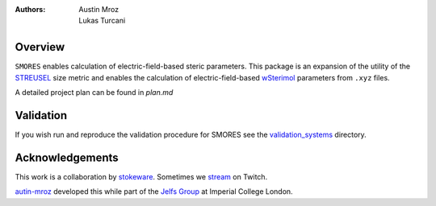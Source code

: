 :authors: - Austin Mroz
          - Lukas Turcani

Overview
========
``SMORES`` enables calculation of electric-field-based steric
parameters. This package is an expansion of the utility of the STREUSEL__
size metric and enables the calculation of electric-field-based
wSterimol__ parameters from ``.xyz`` files.

A detailed project plan can be found in `plan.md`

__ https://github.com/austin-mroz/STREUSEL
__ https://github.com/bobbypaton/wSterimol

Validation
==========

If you wish run and reproduce the validation procedure for SMORES
see the validation_systems__ directory.

__ validation_systems

Acknowledgements
================

This work is a collaboration by stokeware__. Sometimes we stream__ on Twitch.

autin-mroz__ developed this while part of the `Jelfs Group`__ at Imperial College London.

__ https://github.com/stokewhere
__ https://twitch.tv/stokeware
__ https://github.com/austin-mroz
__ https://jelfs-group.org
